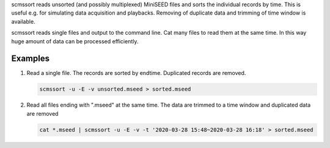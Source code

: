 scmssort reads unsorted (and possibly multiplexed) MiniSEED files and sorts
the individual records by time. This is useful e.g. for simulating data
acquisition and playbacks. Removing of duplicate data and trimming of time window is available.

scmssort reads single files and output to the command line. Cat many files
to read them at the same time. In this way huge amount of data can be processed efficiently.


.. info::

   Combine with :ref:`scart` or :ref:`msrtsimul` to archive data or to make playbacks
   with real-time simulations.

Examples
========

#. Read a single file. The records are sorted by endtime. Duplicated records are
   removed.

   .. code-block:: sh

      scmssort -u -E -v unsorted.mseed > sorted.mseed

#. Read all files ending with ".mseed" at the same time. The data are trimmed to a time window and duplicated
   data are removed

   .. code-block:: sh

      cat *.mseed | scmssort -u -E -v -t '2020-03-28 15:48~2020-03-28 16:18' > sorted.mseed
